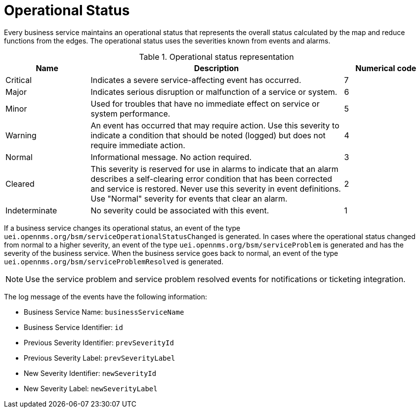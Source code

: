 
[[gu-bsm-op-status]]
= Operational Status

Every business service maintains an operational status that represents the overall status calculated by the map and reduce functions from the edges.
The operational status uses the severities known from events and alarms.

.Operational status representation
[options="header"]
[cols="1,3,1"]
|===
| Name
| Description
| Numerical code

| Critical
| Indicates a severe service-affecting event has occurred.
| 7

| Major
| Indicates serious disruption or malfunction of a service or system.
| 6

| Minor
| Used for troubles that have no immediate effect on service or system performance.
| 5

| Warning
| An event has occurred that may require action.
Use this severity to indicate a condition that should be noted (logged) but does not require immediate action.
| 4

| Normal
| Informational message. No action required.
| 3

| Cleared
| This severity is reserved for use in alarms to indicate that an alarm describes a self-clearing error condition that has been corrected and service is restored.
Never use this severity in event definitions.
Use "Normal" severity for events that clear an alarm.
| 2

| Indeterminate
| No severity could be associated with this event.
| 1
|===

If a business service changes its operational status, an event of the type `uei.opennms.org/bsm/serviceOperationalStatusChanged` is generated.
In cases where the operational status changed from normal to a higher severity, an event of the type `uei.opennms.org/bsm/serviceProblem` is generated and has the severity of the business service.
When the business service goes back to normal, an event of the type `uei.opennms.org/bsm/serviceProblemResolved` is generated.

NOTE: Use the service problem and service problem resolved events for notifications or ticketing integration.

The log message of the events have the following information:

* Business Service Name: `businessServiceName`
* Business Service Identifier: `id`
* Previous Severity Identifier: `prevSeverityId`
* Previous Severity Label: `prevSeverityLabel`
* New Severity Identifier: `newSeverityId`
* New Severity Label: `newSeverityLabel`
